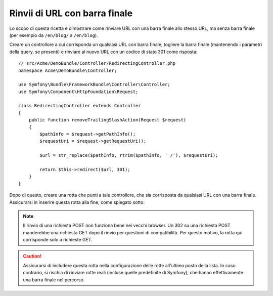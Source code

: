 .. index::
    single: Routing; Rinvii di URL con barra finale

Rinvii di URL con barra finale
==============================

Lo scopo di questa ricetta è dimostrare come rinviare URL con una
barra finale allo stesso URL, ma senza barra finale
(per esempio da ``/en/blog/`` a ``/en/blog``).

Creare un controllore a cui corrisponda un qualsiasi URL con barra finale, togliere
la barra finale (mantenendo i parametri della query, se presenti) e rinviare al
nuovo URL con un codice di stato 301 come risposta::

    // src/Acme/DemoBundle/Controller/RedirectingController.php
    namespace Acme\DemoBundle\Controller;

    use Symfony\Bundle\FrameworkBundle\Controller\Controller;
    use Symfony\Component\HttpFoundation\Request;

    class RedirectingController extends Controller
    {
        public function removeTrailingSlashAction(Request $request)
        {
            $pathInfo = $request->getPathInfo();
            $requestUri = $request->getRequestUri();

            $url = str_replace($pathInfo, rtrim($pathInfo, ' /'), $requestUri);

            return $this->redirect($url, 301);
        }
    }

Dopo di questo, creare una rotta che punti a tale controllore, che sia corrisposta da qualsiasi URL
con una barra finale. Assicurarsi in inserire questa rotta alla fine,
come spiegato sotto:

.. configuration-block::

    .. code-block:: yaml

        remove_trailing_slash:
            path: /{url}
            defaults: { _controller: AppBundle:Redirecting:removeTrailingSlash }
            requirements:
                url: .*/$
                _method: GET


    .. code-block:: xml

        <?xml version="1.0" encoding="UTF-8" ?>
        <routes xmlns="http://symfony.com/schema/routing">
            <route id="remove_trailing_slash" path="/{url}">
                <default key="_controller">AppBundle:Redirecting:removeTrailingSlash</default>
                <requirement key="url">.*/$</requirement>
                <requirement key="_method">GET</requirement>
            </route>
        </routes>

    .. code-block:: php

        use Symfony\Component\Routing\RouteCollection;
        use Symfony\Component\Routing\Route;

        $collection = new RouteCollection();
        $collection->add(
            'remove_trailing_slash',
            new Route(
                '/{url}',
                array(
                    '_controller' => 'AppBundle:Redirecting:removeTrailingSlash',
                ),
                array(
                    'url' => '.*/$',
                    '_method' => 'GET',
                )
            )
        );

.. note::

    Il rinvio di una richiesta POST non funziona bene nei vecchi browser. Un 302
    su una richiesta POST manderebbe una richiesta GET dopo il rinvio per questioni
    di compatibilità. Per questo motivo, la rotta qui corrisponde solo a richieste GET.

.. caution::

    Assicurarsi di includere questa rotta nella configurazione delle rotte
    all'ultimo posto della lista. In caso contrario, si rischia di rinviare rotte
    reali (incluse quelle predefinite di Symfony), che hanno effettivamente una barra
    finale nel percorso.
